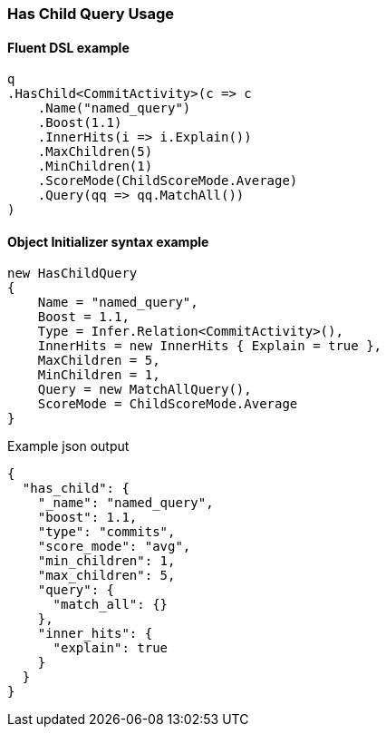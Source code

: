 :ref_current: https://www.elastic.co/guide/en/elasticsearch/reference/7.1

:github: https://github.com/elastic/elasticsearch-net

:nuget: https://www.nuget.org/packages

////
IMPORTANT NOTE
==============
This file has been generated from https://github.com/elastic/elasticsearch-net/tree/master/src/Tests/Tests/QueryDsl/Joining/HasChild/HasChildQueryUsageTests.cs. 
If you wish to submit a PR for any spelling mistakes, typos or grammatical errors for this file,
please modify the original csharp file found at the link and submit the PR with that change. Thanks!
////

[[has-child-query-usage]]
=== Has Child Query Usage

==== Fluent DSL example

[source,csharp]
----
q
.HasChild<CommitActivity>(c => c
    .Name("named_query")
    .Boost(1.1)
    .InnerHits(i => i.Explain())
    .MaxChildren(5)
    .MinChildren(1)
    .ScoreMode(ChildScoreMode.Average)
    .Query(qq => qq.MatchAll())
)
----

==== Object Initializer syntax example

[source,csharp]
----
new HasChildQuery
{
    Name = "named_query",
    Boost = 1.1,
    Type = Infer.Relation<CommitActivity>(),
    InnerHits = new InnerHits { Explain = true },
    MaxChildren = 5,
    MinChildren = 1,
    Query = new MatchAllQuery(),
    ScoreMode = ChildScoreMode.Average
}
----

[source,javascript]
.Example json output
----
{
  "has_child": {
    "_name": "named_query",
    "boost": 1.1,
    "type": "commits",
    "score_mode": "avg",
    "min_children": 1,
    "max_children": 5,
    "query": {
      "match_all": {}
    },
    "inner_hits": {
      "explain": true
    }
  }
}
----

